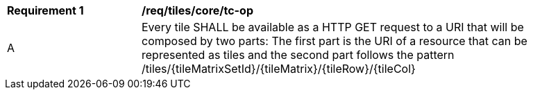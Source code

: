 [[req_tiles_core_tc-op]]
[width="90%",cols="2,6a"]
|===
^|*Requirement {counter:req-id}* |*/req/tiles/core/tc-op*
^|A |Every tile SHALL be available as a HTTP GET request to a URI that will be composed by two parts: The first part is the URI of a resource that can be represented as tiles and the second part follows the pattern /tiles/{tileMatrixSetId}/{tileMatrix}/{tileRow}/{tileCol}
|===
